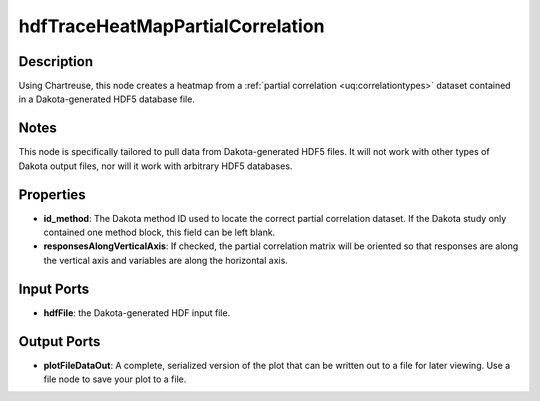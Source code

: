 .. _ngw-node-hdfTraceHeatMapPartialCorrelation:

=================================
hdfTraceHeatMapPartialCorrelation
=================================

-----------
Description
-----------

Using Chartreuse, this node creates a heatmap from a :ref:`partial correlation <uq:correlationtypes>` dataset
contained in a Dakota-generated HDF5 database file.

-----
Notes
-----

This node is specifically tailored to pull data from Dakota-generated HDF5 files. It
will not work with other types of Dakota output files, nor will it work with arbitrary HDF5 databases.

----------
Properties
----------

- **id_method**: The Dakota method ID used to locate the correct partial correlation dataset. If
  the Dakota study only contained one method block, this field can be left blank.
- **responsesAlongVerticalAxis**: If checked, the partial correlation matrix will be oriented so
  that responses are along the vertical axis and variables are along the horizontal axis.

-----------
Input Ports
-----------

- **hdfFile**: the Dakota-generated HDF input file.

------------
Output Ports
------------

- **plotFileDataOut**: A complete, serialized version of the plot that can be written out to a file
  for later viewing. Use a file node to save your plot to a file.